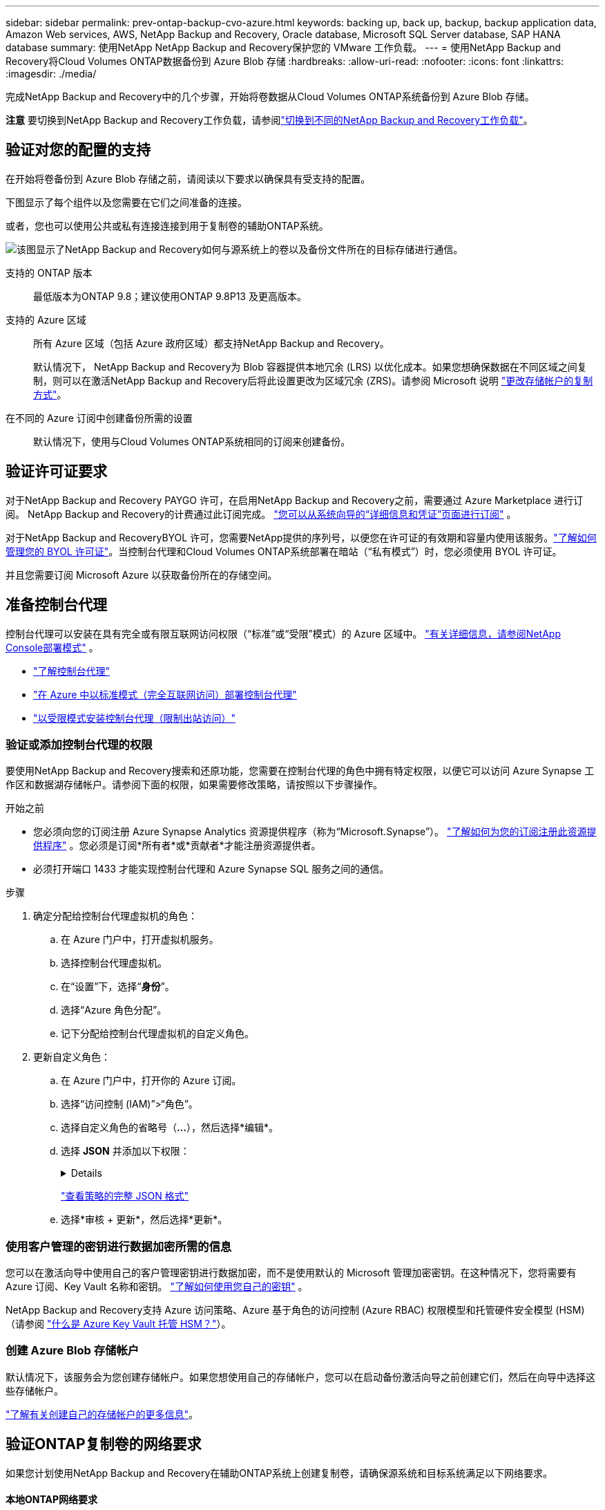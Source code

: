 ---
sidebar: sidebar 
permalink: prev-ontap-backup-cvo-azure.html 
keywords: backing up, back up, backup, backup application data, Amazon Web services, AWS, NetApp Backup and Recovery, Oracle database, Microsoft SQL Server database, SAP HANA database 
summary: 使用NetApp NetApp Backup and Recovery保护您的 VMware 工作负载。 
---
= 使用NetApp Backup and Recovery将Cloud Volumes ONTAP数据备份到 Azure Blob 存储
:hardbreaks:
:allow-uri-read: 
:nofooter: 
:icons: font
:linkattrs: 
:imagesdir: ./media/


[role="lead"]
完成NetApp Backup and Recovery中的几个步骤，开始将卷数据从Cloud Volumes ONTAP系统备份到 Azure Blob 存储。

[]
====
*注意* 要切换到NetApp Backup and Recovery工作负载，请参阅link:br-start-switch-ui.html["切换到不同的NetApp Backup and Recovery工作负载"]。

====


== 验证对您的配置的支持

在开始将卷备份到 Azure Blob 存储之前，请阅读以下要求以确保具有受支持的配置。

下图显示了每个组件以及您需要在它们之间准备的连接。

或者，您也可以使用公共或私有连接连接到用于复制卷的辅助ONTAP系统。

image:diagram_cloud_backup_cvo_azure.png["该图显示了NetApp Backup and Recovery如何与源系统上的卷以及备份文件所在的目标存储进行通信。"]

支持的 ONTAP 版本:: 最低版本为ONTAP 9.8；建议使用ONTAP 9.8P13 及更高版本。
支持的 Azure 区域:: 所有 Azure 区域（包括 Azure 政府区域）都支持NetApp Backup and Recovery。
+
--
默认情况下， NetApp Backup and Recovery为 Blob 容器提供本地冗余 (LRS) 以优化成本。如果您想确保数据在不同区域之间复制，则可以在激活NetApp Backup and Recovery后将此设置更改为区域冗余 (ZRS)。请参阅 Microsoft 说明 https://learn.microsoft.com/en-us/azure/storage/common/redundancy-migration?tabs=portal["更改存储帐户的复制方式"^]。

--
在不同的 Azure 订阅中创建备份所需的设置:: 默认情况下，使用与Cloud Volumes ONTAP系统相同的订阅来创建备份。




== 验证许可证要求

对于NetApp Backup and Recovery PAYGO 许可，在启用NetApp Backup and Recovery之前，需要通过 Azure Marketplace 进行订阅。  NetApp Backup and Recovery的计费通过此订阅完成。 https://docs.netapp.com/us-en/storage-management-cloud-volumes-ontap/task-deploying-otc-azure.html["您可以从系统向导的“详细信息和凭证”页面进行订阅"^] 。

对于NetApp Backup and RecoveryBYOL 许可，您需要NetApp提供的序列号，以便您在许可证的有效期和容量内使用该服务。link:br-start-licensing.html["了解如何管理您的 BYOL 许可证"]。当控制台代理和Cloud Volumes ONTAP系统部署在暗站（“私有模式”）时，您必须使用 BYOL 许可证。

并且您需要订阅 Microsoft Azure 以获取备份所在的存储空间。



== 准备控制台代理

控制台代理可以安装在具有完全或有限互联网访问权限（“标准”或“受限”模式）的 Azure 区域中。 https://docs.netapp.com/us-en/console-setup-admin/concept-modes.html["有关详细信息，请参阅NetApp Console部署模式"^] 。

* https://docs.netapp.com/us-en/console-setup-admin/concept-connectors.html["了解控制台代理"^]
* https://docs.netapp.com/us-en/console-setup-admin/task-quick-start-connector-azure.html["在 Azure 中以标准模式（完全互联网访问）部署控制台代理"^]
* https://docs.netapp.com/us-en/console-setup-admin/task-quick-start-restricted-mode.html["以受限模式安装控制台代理（限制出站访问）"^]




=== 验证或添加控制台代理的权限

要使用NetApp Backup and Recovery搜索和还原功能，您需要在控制台代理的角色中拥有特定权限，以便它可以访问 Azure Synapse 工作区和数据湖存储帐户。请参阅下面的权限，如果需要修改策略，请按照以下步骤操作。

.开始之前
* 您必须向您的订阅注册 Azure Synapse Analytics 资源提供程序（称为“Microsoft.Synapse”）。 https://docs.microsoft.com/en-us/azure/azure-resource-manager/management/resource-providers-and-types#register-resource-provider["了解如何为您的订阅注册此资源提供程序"^] 。您必须是订阅*所有者*或*贡献者*才能注册资源提供者。
* 必须打开端口 1433 才能实现控制台代理和 Azure Synapse SQL 服务之间的通信。


.步骤
. 确定分配给控制台代理虚拟机的角色：
+
.. 在 Azure 门户中，打开虚拟机服务。
.. 选择控制台代理虚拟机。
.. 在“设置”下，选择“*身份*”。
.. 选择“Azure 角色分配”。
.. 记下分配给控制台代理虚拟机的自定义角色。


. 更新自定义角色：
+
.. 在 Azure 门户中，打开你的 Azure 订阅。
.. 选择“访问控制 (IAM)”>“角色”。
.. 选择自定义角色的省略号（*...*），然后选择*编辑*。
.. 选择 *JSON* 并添加以下权限：
+
[%collapsible]
====
[source, json]
----
"Microsoft.Storage/storageAccounts/listkeys/action",
"Microsoft.Storage/storageAccounts/read",
"Microsoft.Storage/storageAccounts/write",
"Microsoft.Storage/storageAccounts/blobServices/containers/read",
"Microsoft.Storage/storageAccounts/listAccountSas/action",
"Microsoft.KeyVault/vaults/read",
"Microsoft.KeyVault/vaults/accessPolicies/write",
"Microsoft.Network/networkInterfaces/read",
"Microsoft.Resources/subscriptions/locations/read",
"Microsoft.Network/virtualNetworks/read",
"Microsoft.Network/virtualNetworks/subnets/read",
"Microsoft.Resources/subscriptions/resourceGroups/read",
"Microsoft.Resources/subscriptions/resourcegroups/resources/read",
"Microsoft.Resources/subscriptions/resourceGroups/write",
"Microsoft.Authorization/locks/*",
"Microsoft.Network/privateEndpoints/write",
"Microsoft.Network/privateEndpoints/read",
"Microsoft.Network/privateDnsZones/virtualNetworkLinks/write",
"Microsoft.Network/virtualNetworks/join/action",
"Microsoft.Network/privateDnsZones/A/write",
"Microsoft.Network/privateDnsZones/read",
"Microsoft.Network/privateDnsZones/virtualNetworkLinks/read",
"Microsoft.Network/networkInterfaces/delete",
"Microsoft.Network/networkSecurityGroups/delete",
"Microsoft.Resources/deployments/delete",
"Microsoft.ManagedIdentity/userAssignedIdentities/assign/action",
"Microsoft.Synapse/workspaces/write",
"Microsoft.Synapse/workspaces/read",
"Microsoft.Synapse/workspaces/delete",
"Microsoft.Synapse/register/action",
"Microsoft.Synapse/checkNameAvailability/action",
"Microsoft.Synapse/workspaces/operationStatuses/read",
"Microsoft.Synapse/workspaces/firewallRules/read",
"Microsoft.Synapse/workspaces/replaceAllIpFirewallRules/action",
"Microsoft.Synapse/workspaces/operationResults/read",
"Microsoft.Synapse/workspaces/privateEndpointConnectionsApproval/action"
----
====
+
https://docs.netapp.com/us-en/console-setup-admin/reference-permissions-azure.html["查看策略的完整 JSON 格式"^]

.. 选择*审核 + 更新*，然后选择*更新*。






=== 使用客户管理的密钥进行数据加密所需的信息

您可以在激活向导中使用自己的客户管理密钥进行数据加密，而不是使用默认的 Microsoft 管理加密密钥。在这种情况下，您将需要有 Azure 订阅、Key Vault 名称和密钥。 https://docs.microsoft.com/en-us/azure/storage/common/customer-managed-keys-overview["了解如何使用您自己的密钥"^] 。

NetApp Backup and Recovery支持 Azure 访问策略、Azure 基于角色的访问控制 (Azure RBAC) 权限模型和托管硬件安全模型 (HSM)（请参阅 https://learn.microsoft.com/en-us/azure/key-vault/managed-hsm/overview["什么是 Azure Key Vault 托管 HSM？"]）。



=== 创建 Azure Blob 存储帐户

默认情况下，该服务会为您创建存储帐户。如果您想使用自己的存储帐户，您可以在启动备份激活向导之前创建它们，然后在向导中选择这些存储帐户。

link:prev-ontap-protect-journey.html["了解有关创建自己的存储帐户的更多信息"]。



== 验证ONTAP复制卷的网络要求

如果您计划使用NetApp Backup and Recovery在辅助ONTAP系统上创建复制卷，请确保源系统和目标系统满足以下网络要求。



==== 本地ONTAP网络要求

* 如果集群位于您的场所，您应该从公司网络连接到云提供商中的虚拟网络。这通常是 VPN 连接。
* ONTAP集群必须满足额外的子网、端口、防火墙和集群要求。
+
由于您可以复制到Cloud Volumes ONTAP或本地系统，因此请查看本地ONTAP系统的对等要求。 https://docs.netapp.com/us-en/ontap-sm-classic/peering/reference_prerequisites_for_cluster_peering.html["查看ONTAP文档中的集群对等前提条件"^] 。





==== Cloud Volumes ONTAP网络要求

* 实例的安全组必须包含所需的入站和出站规则：具体来说，ICMP 和端口 11104 和 11105 的规则。这些规则包含在预定义的安全组中。


* 要在不同子网中的两个Cloud Volumes ONTAP系统之间复制数据，子网必须一起路由（这是默认设置）。




== 在Cloud Volumes ONTAP上启用NetApp Backup and Recovery

启用NetApp Backup and Recovery非常简单。根据您拥有的是现有Cloud Volumes ONTAP系统还是新系统，步骤略有不同。

*在新系统上启用NetApp Backup and Recovery*

NetApp Backup and Recovery在系统向导中默认启用。确保该选项保持启用状态。

看 https://docs.netapp.com/us-en/storage-management-cloud-volumes-ontap/task-deploying-otc-azure.html["在 Azure 中启动Cloud Volumes ONTAP"^]了解创建Cloud Volumes ONTAP系统的要求和详细信息。


NOTE: 如果您想选择资源组的名称，请在部署Cloud Volumes ONTAP时*禁用* NetApp Backup and Recovery 。

.步骤
. 从控制台*系统*页面，选择*添加系统*，选择云提供商，然后选择*添加新*。选择“创建Cloud Volumes ONTAP”。
. 选择 *Microsoft Azure* 作为云提供商，然后选择单节点或 HA 系统。
. 在“定义 Azure 凭据”页面中，输入凭据名称、客户端 ID、客户端密钥和目录 ID，然后选择“继续”。
. 填写“详细信息和凭据”页面并确保已订阅 Azure 市场，然后选择“继续”。
. 在服务页面上，保持服务启用并选择*继续*。
. 完成向导中的页面以部署系统。


.结果
系统上已启用NetApp Backup and Recovery 。在这些Cloud Volumes ONTAP系统上创建卷后，启动NetApp Backup and Recovery并link:prev-ontap-backup-manage.html["在您想要保护的每个卷上激活备份"]。

*在现有系统上启用NetApp Backup and Recovery*

随时直接从系统启用NetApp Backup and Recovery。

.步骤
. 从控制台*系统*页面中，选择系统并选择右侧面板中备份和恢复旁边的*启用*。
+
如果备份的 Azure Blob 目标作为系统存在于控制台*系统*页面上，则可以将集群拖到 Azure Blob 系统上以启动设置向导。

. 完成向导中的页面以部署NetApp Backup and Recovery。
. 当您想要启动备份时，请继续<<激活ONTAP卷上的备份>>。




== 激活ONTAP卷上的备份

随时直接从您的本地系统激活备份。

向导将引导您完成以下主要步骤：

* <<选择要备份的卷>>
* <<定义备份策略>>
* <<检查您的选择>>


您还可以<<显示 API 命令>>在审查步骤中，您可以复制代码来自动为未来的系统激活备份。



=== 启动向导

.步骤
. 使用以下方式之一访问激活备份和恢复向导：
+
** 从控制台*系统*页面中，选择系统，然后选择右侧面板中备份和恢复旁边的*启用>备份卷*。
+
如果备份的 Azure 目标作为系统存在于 *系统* 页面上，则可以将ONTAP集群拖到 Azure Blob 对象存储上。

** 在备份和恢复栏中选择*卷*。从卷选项卡中，选择*操作*image:icon-action.png["操作图标"]图标并选择单个卷（尚未启用复制或备份到对象存储）的*激活备份*。


+
向导的介绍页面显示保护选项，包括本地快照、复制和备份。如果您在此步骤中选择了第二个选项，则会出现“定义备份策略”页面，其中选择一个卷。

. 继续以下选项：
+
** 如果您已经有控制台代理，那么一切就绪了。只需选择*下一步*。
** 如果您还没有控制台代理，则会出现“添加控制台代理”选项。参考<<准备控制台代理>>。






=== 选择要备份的卷

选择您想要保护的卷。受保护的卷是具有以下一项或多项的卷：快照策略、复制策略、备份到对象策略。

您可以选择保护FlexVol或FlexGroup卷；但是，在激活系统备份时不能选择这些卷的混合。了解如何link:prev-ontap-backup-manage.html["激活系统中附加卷的备份"]（FlexVol或FlexGroup）在为初始卷配置备份后。

[NOTE]
====
* 您一次只能在单个FlexGroup卷上激活备份。
* 您选择的卷必须具有相同的SnapLock设置。所有卷都必须启用SnapLock Enterprise或禁用SnapLock 。


====
.步骤
如果您选择的卷已经应用了快照或复制策略，那么您稍后选择的策略将覆盖这些现有策略。

. 在“选择卷”页面中，选择要保护的一个或多个卷。
+
** 或者，过滤行以仅显示具有特定卷类型、样式等的卷，以便更轻松地进行选择。
** 选择第一个卷后，您可以选择所有FlexVol卷。 （一次只能选择一个FlexGroup卷。）要备份所有现有的FlexVol卷，请先选中一个卷，然后选中标题行中的框。
** 要备份单个卷，请选中每个卷对应的复选框。


. 选择“下一步”。




=== 定义备份策略

定义备份策略涉及设置以下选项：

* 您是否需要一个或所有备份选项：本地快照、复制和备份到对象存储
* 架构
* 本地快照策略
* 复制目标和策略
+

NOTE: 如果您选择的卷具有与您在此步骤中选择的策略不同的快照和复制策略，则现有策略将被覆盖。

* 备份到对象存储信息（提供商、加密、网络、备份策略和导出选项）。


.步骤
. 在“定义备份策略”页面中，选择以下一项或全部。默认情况下，所有三个都被选中：
+
** *本地快照*：如果您正在执行复制或备份到对象存储，则必须创建本地快照。
** *复制*：在另一个ONTAP存储系统上创建复制卷。
** *备份*：将卷备份到对象存储。


. *架构*：如果您选择复制和备份，请选择以下信息流之一：
+
** *级联*：信息从主存储系统流向辅助存储系统，再从辅助存储系统流向对象存储。
** *扇出*：信息从主存储系统流向辅助存储系统，再从主存储系统流向对象存储。
+
有关这些架构的详细信息，请参阅link:prev-ontap-protect-journey.html["规划您的保护之旅"]。



. *本地快照*：选择现有的快照策略或创建一个。
+

TIP: 要在激活快照之前创建自定义策略，请参阅link:br-use-policies-create.html["创建策略"]。

+
要创建策略，请选择“创建新策略”并执行以下操作：

+
** 输入策略的名称。
** 选择最多五个时间表，通常频率不同。
** 选择“*创建*”。


. *复制*：设置以下选项：
+
** *复制目标*：选择目标系统和 SVM。或者，选择将添加到复制卷名称的目标聚合或聚合以及前缀或后缀。
** *复制策略*：选择现有的复制策略或创建一个。
+

TIP: 要在激活复制之前创建自定义策略，请参阅link:br-use-policies-create.html["创建策略"]。

+
要创建策略，请选择“创建新策略”并执行以下操作：

+
*** 输入策略的名称。
*** 选择最多五个时间表，通常频率不同。
*** 选择“*创建*”。




. *备份到对象*：如果您选择了*备份*，请设置以下选项：
+
** *提供商*：选择*Microsoft Azure*。
** *提供商设置*：输入提供商详细信息。
+
输入存储备份的区域。这可能与Cloud Volumes ONTAP系统所在的区域不同。

+
创建一个新的存储帐户或选择一个现有的存储帐户。

+
输入用于存储备份的 Azure 订阅。这可能是与Cloud Volumes ONTAP系统所在的订阅不同的订阅。

+
创建自己的管理 Blob 容器的资源组，或者选择资源组类型和组。

+

TIP: 如果您想保护备份文件不被修改或删除，请确保创建存储帐户时启用了 30 天保留期的不可变存储。

+

TIP: 如果要将较旧的备份文件分层到 Azure 存档存储以进一步优化成本，请确保存储帐户具有适当的生命周期规则。

** *加密密钥*：如果您创建了新的 Azure 存储帐户，请输入提供商提供给您的加密密钥信息。选择是否使用默认 Azure 加密密钥，或者从 Azure 帐户中选择您自己的客户管理密钥来管理数据加密。
+
如果您选择使用自己的客户管理密钥，请输入密钥保管库和密钥信息。 https://docs.microsoft.com/en-us/azure/storage/common/customer-managed-keys-overview["了解如何使用自己的密钥"^] 。



+

NOTE: 如果您选择了现有的 Microsoft 存储帐户，则加密信息已经可用，因此您现在无需输入。

+
** *网络*：选择 IP 空间，以及是否使用私有端点。默认情况下，私有端点是禁用的。
+
... 您要备份的卷所在的ONTAP集群中的 IP 空间。此 IP 空间的集群间 LIF 必须具有出站互联网访问权限。
... 或者，选择是否使用之前配置的 Azure 专用终结点。 https://learn.microsoft.com/en-us/azure/private-link/private-endpoint-overview["了解如何使用 Azure 专用终结点"^] 。


** *备份策略*：选择现有的备份到对象存储策略。
+

TIP: 要在激活备份之前创建自定义策略，请参阅link:br-use-policies-create.html["创建策略"]。

+
要创建策略，请选择“创建新策略”并执行以下操作：

+
*** 输入策略的名称。
*** 对于备份到对象策略，设置 DataLock 和 Ransomware Resilience 设置。有关 DataLock 和勒索软件恢复的详细信息，请参阅link:prev-ontap-policy-object-options.html["备份到对象策略设置"]。
*** 选择最多五个时间表，通常频率不同。
*** 选择“*创建*”。


** *将现有的 Snapshot 副本导出到对象存储作为备份副本*：如果此系统中有任何卷的本地快照副本与您刚刚为此系统选择的备份计划标签（例如，每日、每周等）相匹配，则会显示此附加提示。选中此框可将所有历史快照复制到对象存储作为备份文件，以确保对您的卷进行最全面的保护。


. 选择“下一步”。




=== 检查您的选择

这是审查您的选择并在必要时进行调整的机会。

.步骤
. 在“审核”页面中，审核您的选择。
. （可选）选中复选框*自动将快照策略标签与复制和备份策略标签同步*。这将创建具有与复制和备份策略中的标签匹配的标签的快照。
. 选择*激活备份*。


.结果
NetApp Backup and Recovery开始对您的卷进行初始备份。复制卷和备份文件的基线传输包括主存储系统数据的完整副本。后续传输包含 Snapshot 副本中包含的主存储数据的差异副本。

在目标集群中创建一个复制卷，该复制卷将与主卷同步。

在您输入的资源组中创建一个 Blob 存储容器，并将备份文件存储在那里。

默认情况下， NetApp Backup and Recovery为 Blob 容器提供本地冗余 (LRS) 以优化成本。如果您想确保数据在不同区域之间复制，则可以将此设置更改为区域冗余（ZRS）。请参阅 Microsoft 说明 https://learn.microsoft.com/en-us/azure/storage/common/redundancy-migration?tabs=portal["更改存储帐户的复制方式"^]。

显示卷备份仪表板，以便您可以监控备份的状态。

您还可以使用link:br-use-monitor-tasks.html["作业监控页面"]。



=== 显示 API 命令

您可能想要显示并选择性地复制激活备份和恢复向导中使用的 API 命令。您可能希望这样做以便在未来的系统中自动激活备份。

.步骤
. 从激活备份和恢复向导中，选择*查看 API 请求*。
. 要将命令复制到剪贴板，请选择*复制*图标。




== 下一步是什么？

* 你可以link:prev-ontap-backup-manage.html["管理您的备份文件和备份策略"]。这包括启动和停止备份、删除备份、添加和更改备份计划等。
* 你可以link:prev-ontap-policy-object-advanced-settings.html["管理集群级备份设置"]。这包括更改ONTAP用于访问云存储的存储密钥、更改可用于将备份上传到对象存储的网络带宽、更改未来卷的自动备份设置等等。
* 您还可以link:prev-ontap-restore.html["从备份文件恢复卷、文件夹或单个文件"]到 AWS 中的Cloud Volumes ONTAP系统，或到本地ONTAP系统。

